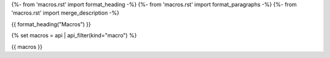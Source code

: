 {%- from 'macros.rst' import format_heading -%}
{%- from 'macros.rst' import format_paragraphs -%}
{%- from 'macros.rst' import merge_description -%}

{{ format_heading("Macros") }}

{% set macros = api | api_filter(kind="macro") %}

{{ macros }}

